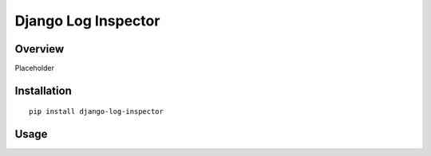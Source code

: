==============
Django Log Inspector
==============

Overview
========

Placeholder

Installation
============

::

    pip install django-log-inspector

Usage
=====
